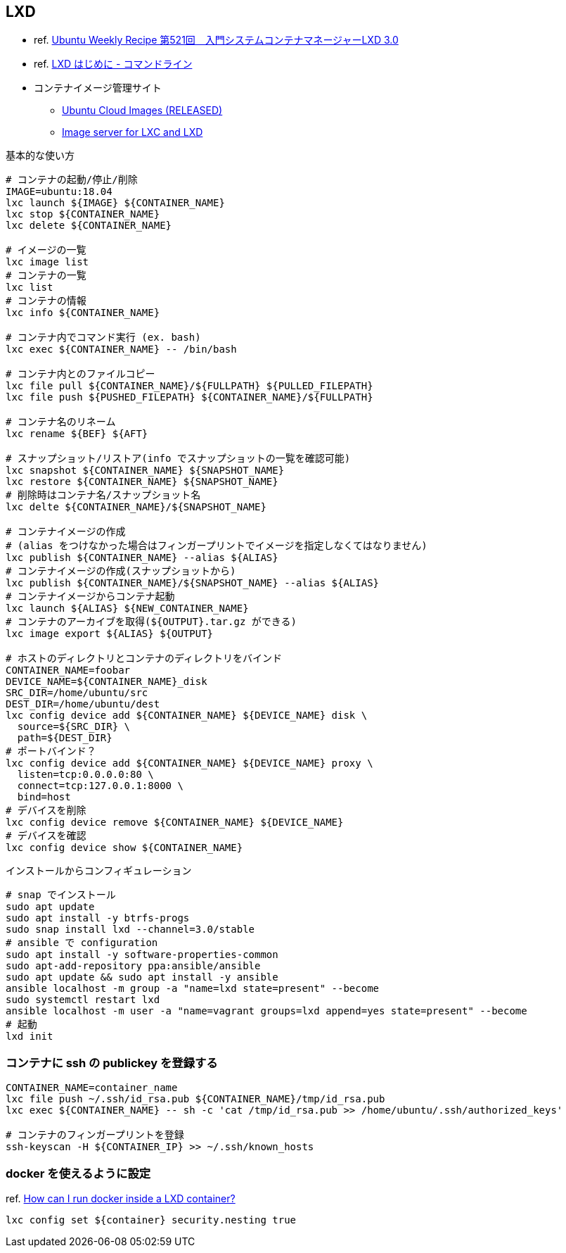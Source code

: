 == LXD

* ref. https://gihyo.jp/admin/serial/01/ubuntu-recipe/0521?page=1[Ubuntu Weekly Recipe 第521回　入門システムコンテナマネージャーLXD 3.0]
* ref. https://linuxcontainers.org/ja/lxd/getting-started-cli/[LXD はじめに - コマンドライン]
* コンテナイメージ管理サイト
** https://cloud-images.ubuntu.com/releases/[Ubuntu Cloud Images (RELEASED)]
** https://uk.images.linuxcontainers.org/[Image server for LXC and LXD]

[source,bash]
.基本的な使い方
----
# コンテナの起動/停止/削除
IMAGE=ubuntu:18.04
lxc launch ${IMAGE} ${CONTAINER_NAME}
lxc stop ${CONTAINER_NAME}
lxc delete ${CONTAINER_NAME}

# イメージの一覧
lxc image list
# コンテナの一覧
lxc list
# コンテナの情報
lxc info ${CONTAINER_NAME}

# コンテナ内でコマンド実行 (ex. bash)
lxc exec ${CONTAINER_NAME} -- /bin/bash

# コンテナ内とのファイルコピー
lxc file pull ${CONTAINER_NAME}/${FULLPATH} ${PULLED_FILEPATH}
lxc file push ${PUSHED_FILEPATH} ${CONTAINER_NAME}/${FULLPATH}

# コンテナ名のリネーム
lxc rename ${BEF} ${AFT}

# スナップショット/リストア(info でスナップショットの一覧を確認可能)
lxc snapshot ${CONTAINER_NAME} ${SNAPSHOT_NAME}
lxc restore ${CONTAINER_NAME} ${SNAPSHOT_NAME}
# 削除時はコンテナ名/スナップショット名
lxc delte ${CONTAINER_NAME}/${SNAPSHOT_NAME}

# コンテナイメージの作成
# (alias をつけなかった場合はフィンガープリントでイメージを指定しなくてはなりません)
lxc publish ${CONTAINER_NAME} --alias ${ALIAS}
# コンテナイメージの作成(スナップショットから)
lxc publish ${CONTAINER_NAME}/${SNAPSHOT_NAME} --alias ${ALIAS}
# コンテナイメージからコンテナ起動
lxc launch ${ALIAS} ${NEW_CONTAINER_NAME}
# コンテナのアーカイブを取得(${OUTPUT}.tar.gz ができる)
lxc image export ${ALIAS} ${OUTPUT}

# ホストのディレクトリとコンテナのディレクトリをバインド
CONTAINER_NAME=foobar
DEVICE_NAME=${CONTAINER_NAME}_disk
SRC_DIR=/home/ubuntu/src
DEST_DIR=/home/ubuntu/dest
lxc config device add ${CONTAINER_NAME} ${DEVICE_NAME} disk \
  source=${SRC_DIR} \
  path=${DEST_DIR}
# ポートバインド？
lxc config device add ${CONTAINER_NAME} ${DEVICE_NAME} proxy \
  listen=tcp:0.0.0.0:80 \
  connect=tcp:127.0.0.1:8000 \
  bind=host
# デバイスを削除
lxc config device remove ${CONTAINER_NAME} ${DEVICE_NAME}
# デバイスを確認
lxc config device show ${CONTAINER_NAME}
----

[source,bash]
.インストールからコンフィギュレーション
----
# snap でインストール
sudo apt update
sudo apt install -y btrfs-progs
sudo snap install lxd --channel=3.0/stable
# ansible で configuration
sudo apt install -y software-properties-common
sudo apt-add-repository ppa:ansible/ansible
sudo apt update && sudo apt install -y ansible
ansible localhost -m group -a "name=lxd state=present" --become
sudo systemctl restart lxd
ansible localhost -m user -a "name=vagrant groups=lxd append=yes state=present" --become
# 起動
lxd init
----

=== コンテナに ssh の publickey を登録する

[source,bash]
----
CONTAINER_NAME=container_name
lxc file push ~/.ssh/id_rsa.pub ${CONTAINER_NAME}/tmp/id_rsa.pub
lxc exec ${CONTAINER_NAME} -- sh -c 'cat /tmp/id_rsa.pub >> /home/ubuntu/.ssh/authorized_keys'

# コンテナのフィンガープリントを登録
ssh-keyscan -H ${CONTAINER_IP} >> ~/.ssh/known_hosts
----

=== docker を使えるように設定

ref. https://lxd.readthedocs.io/en/latest/[How can I run docker inside a LXD container?]

[source,bash]
----
lxc config set ${container} security.nesting true
----
